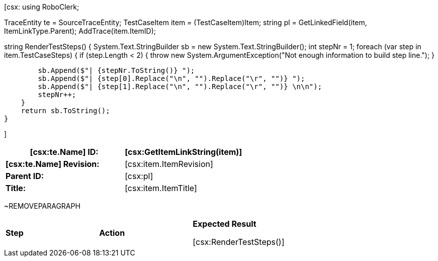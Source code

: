 ﻿[csx:
// this first scripting block can be used to set up any prerequisites
// pre-calculate fields for later use etc.
// These tables are pretty complex and since the intended end document is
// Microsoft Word we have to insert the ~REMOVEPARAGRAPH tags. These are 
// removed in post processing and Word then merges the two tables into one. 
using RoboClerk;

TraceEntity te = SourceTraceEntity;
TestCaseItem item = (TestCaseItem)Item;
string pl = GetLinkedField(item, ItemLinkType.Parent);
AddTrace(item.ItemID);

string RenderTestSteps()
{
    System.Text.StringBuilder sb = new System.Text.StringBuilder();
    int stepNr = 1;
    foreach (var step in item.TestCaseSteps)
    {	
        if (step.Length < 2)
        {
            throw new System.ArgumentException("Not enough information to build step line.");
        }
                
        sb.Append($"| {stepNr.ToString()} ");
        sb.Append($"| {step[0].Replace("\n", "").Replace("\r", "")} ");
        sb.Append($"| {step[1].Replace("\n", "").Replace("\r", "")} \n\n");
        stepNr++;
    }
    return sb.ToString();
}

]
|====
| *[csx:te.Name] ID:* | [csx:GetItemLinkString(item)]

| *[csx:te.Name] Revision:* | [csx:item.ItemRevision]

| *Parent ID:* | [csx:pl]

| *Title:* | [csx:item.ItemTitle]
|====

~REMOVEPARAGRAPH

|====
| *Step* | *Action* | *Expected Result* 

[csx:RenderTestSteps()]

|====
